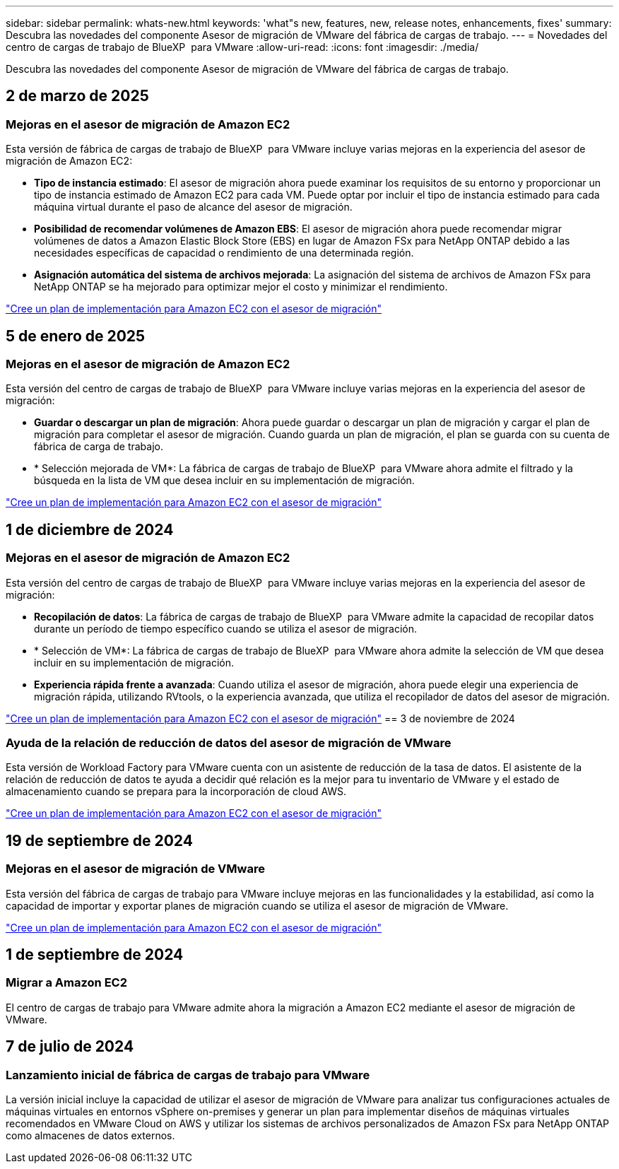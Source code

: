 ---
sidebar: sidebar 
permalink: whats-new.html 
keywords: 'what"s new, features, new, release notes, enhancements, fixes' 
summary: Descubra las novedades del componente Asesor de migración de VMware del fábrica de cargas de trabajo. 
---
= Novedades del centro de cargas de trabajo de BlueXP  para VMware
:allow-uri-read: 
:icons: font
:imagesdir: ./media/


[role="lead"]
Descubra las novedades del componente Asesor de migración de VMware del fábrica de cargas de trabajo.



== 2 de marzo de 2025



=== Mejoras en el asesor de migración de Amazon EC2

Esta versión de fábrica de cargas de trabajo de BlueXP  para VMware incluye varias mejoras en la experiencia del asesor de migración de Amazon EC2:

* *Tipo de instancia estimado*: El asesor de migración ahora puede examinar los requisitos de su entorno y proporcionar un tipo de instancia estimado de Amazon EC2 para cada VM. Puede optar por incluir el tipo de instancia estimado para cada máquina virtual durante el paso de alcance del asesor de migración.
* *Posibilidad de recomendar volúmenes de Amazon EBS*: El asesor de migración ahora puede recomendar migrar volúmenes de datos a Amazon Elastic Block Store (EBS) en lugar de Amazon FSx para NetApp ONTAP debido a las necesidades específicas de capacidad o rendimiento de una determinada región.
* *Asignación automática del sistema de archivos mejorada*: La asignación del sistema de archivos de Amazon FSx para NetApp ONTAP se ha mejorado para optimizar mejor el costo y minimizar el rendimiento.


https://docs.netapp.com/us-en/workload-vmware/launch-onboarding-advisor-native.html["Cree un plan de implementación para Amazon EC2 con el asesor de migración"]



== 5 de enero de 2025



=== Mejoras en el asesor de migración de Amazon EC2

Esta versión del centro de cargas de trabajo de BlueXP  para VMware incluye varias mejoras en la experiencia del asesor de migración:

* *Guardar o descargar un plan de migración*: Ahora puede guardar o descargar un plan de migración y cargar el plan de migración para completar el asesor de migración. Cuando guarda un plan de migración, el plan se guarda con su cuenta de fábrica de carga de trabajo.
* * Selección mejorada de VM*: La fábrica de cargas de trabajo de BlueXP  para VMware ahora admite el filtrado y la búsqueda en la lista de VM que desea incluir en su implementación de migración.


https://docs.netapp.com/us-en/workload-vmware/launch-onboarding-advisor-native.html["Cree un plan de implementación para Amazon EC2 con el asesor de migración"]



== 1 de diciembre de 2024



=== Mejoras en el asesor de migración de Amazon EC2

Esta versión del centro de cargas de trabajo de BlueXP  para VMware incluye varias mejoras en la experiencia del asesor de migración:

* *Recopilación de datos*: La fábrica de cargas de trabajo de BlueXP  para VMware admite la capacidad de recopilar datos durante un período de tiempo específico cuando se utiliza el asesor de migración.
* * Selección de VM*: La fábrica de cargas de trabajo de BlueXP  para VMware ahora admite la selección de VM que desea incluir en su implementación de migración.
* *Experiencia rápida frente a avanzada*: Cuando utiliza el asesor de migración, ahora puede elegir una experiencia de migración rápida, utilizando RVtools, o la experiencia avanzada, que utiliza el recopilador de datos del asesor de migración.


https://docs.netapp.com/us-en/workload-vmware/launch-onboarding-advisor-native.html["Cree un plan de implementación para Amazon EC2 con el asesor de migración"] == 3 de noviembre de 2024



=== Ayuda de la relación de reducción de datos del asesor de migración de VMware

Esta versión de Workload Factory para VMware cuenta con un asistente de reducción de la tasa de datos. El asistente de la relación de reducción de datos te ayuda a decidir qué relación es la mejor para tu inventario de VMware y el estado de almacenamiento cuando se prepara para la incorporación de cloud AWS.

https://docs.netapp.com/us-en/workload-vmware/launch-onboarding-advisor-native.html["Cree un plan de implementación para Amazon EC2 con el asesor de migración"]



== 19 de septiembre de 2024



=== Mejoras en el asesor de migración de VMware

Esta versión del fábrica de cargas de trabajo para VMware incluye mejoras en las funcionalidades y la estabilidad, así como la capacidad de importar y exportar planes de migración cuando se utiliza el asesor de migración de VMware.

https://docs.netapp.com/us-en/workload-vmware/launch-onboarding-advisor-native.html["Cree un plan de implementación para Amazon EC2 con el asesor de migración"]



== 1 de septiembre de 2024



=== Migrar a Amazon EC2

El centro de cargas de trabajo para VMware admite ahora la migración a Amazon EC2 mediante el asesor de migración de VMware.



== 7 de julio de 2024



=== Lanzamiento inicial de fábrica de cargas de trabajo para VMware

La versión inicial incluye la capacidad de utilizar el asesor de migración de VMware para analizar tus configuraciones actuales de máquinas virtuales en entornos vSphere on-premises y generar un plan para implementar diseños de máquinas virtuales recomendados en VMware Cloud on AWS y utilizar los sistemas de archivos personalizados de Amazon FSx para NetApp ONTAP como almacenes de datos externos.
